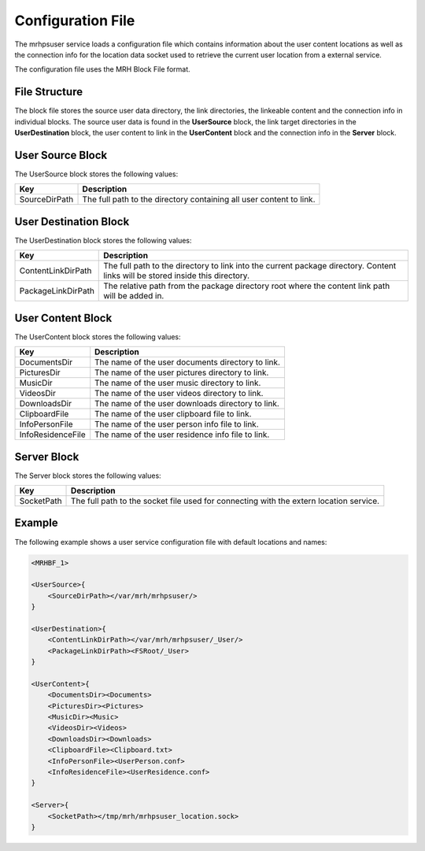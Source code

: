 ******************
Configuration File
******************
The mrhpsuser service loads a configuration file which contains information about the 
user content locations as well as the connection info for the location data socket used 
to retrieve the current user location from a external service.

The configuration file uses the MRH Block File format.

File Structure
--------------
The block file stores the source user data directory, the link directories, the linkeable 
content and the connection info in individual blocks. The source user data is found in the 
**UserSource** block, the link target directories in the **UserDestination** block, the user 
content to link in the **UserContent** block and the connection info in the **Server** block.

User Source Block
-----------------
The UserSource block stores the following values:

.. list-table::
    :header-rows: 1

    * - Key
      - Description
    * - SourceDirPath
      - The full path to the directory containing all user content 
        to link.
        
User Destination Block
----------------------
The UserDestination block stores the following values:

.. list-table::
    :header-rows: 1

    * - Key
      - Description
    * - ContentLinkDirPath
      - The full path to the directory to link into the 
        current package directory. Content links will be 
        stored inside this directory.
    * - PackageLinkDirPath
      - The relative path from the package directory root 
        where the content link path will be added in.
        
User Content Block
------------------
The UserContent block stores the following values:

.. list-table::
    :header-rows: 1

    * - Key
      - Description
    * - DocumentsDir
      - The name of the user documents directory to link.
    * - PicturesDir
      - The name of the user pictures directory to link.
    * - MusicDir
      - The name of the user music directory to link.
    * - VideosDir
      - The name of the user videos directory to link.
    * - DownloadsDir
      - The name of the user downloads directory to link.
    * - ClipboardFile
      - The name of the user clipboard file to link.
    * - InfoPersonFile
      - The name of the user person info file to link.
    * - InfoResidenceFile
      - The name of the user residence info file to link.
        
Server Block
------------
The Server block stores the following values:

.. list-table::
    :header-rows: 1

    * - Key
      - Description
    * - SocketPath
      - The full path to the socket file used for connecting 
        with the extern location service.

Example
-------
The following example shows a user service configuration file with 
default locations and names:

.. code-block:: c

    <MRHBF_1>
    
    <UserSource>{
        <SourceDirPath></var/mrh/mrhpsuser/>
    }

    <UserDestination>{
        <ContentLinkDirPath></var/mrh/mrhpsuser/_User/>
        <PackageLinkDirPath><FSRoot/_User>
    }

    <UserContent>{
        <DocumentsDir><Documents>
        <PicturesDir><Pictures>
        <MusicDir><Music>
        <VideosDir><Videos>
        <DownloadsDir><Downloads>
        <ClipboardFile><Clipboard.txt>
        <InfoPersonFile><UserPerson.conf>
        <InfoResidenceFile><UserResidence.conf>
    }

    <Server>{
        <SocketPath></tmp/mrh/mrhpsuser_location.sock>
    }
    
